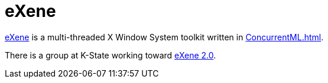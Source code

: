 = eXene

http://people.cs.uchicago.edu/%7Ejhr/eXene/index.html[eXene] is a
multi-threaded X Window System toolkit written in <<ConcurrentML#>>.

There is a group at K-State working toward
http://www.cis.ksu.edu/%7Estough/eXene/[eXene 2.0].
